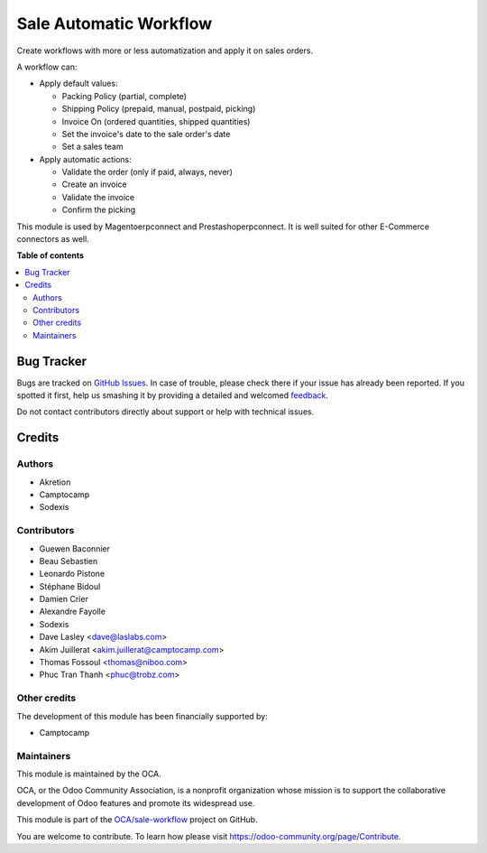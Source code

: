 =======================
Sale Automatic Workflow
=======================

.. !!!!!!!!!!!!!!!!!!!!!!!!!!!!!!!!!!!!!!!!!!!!!!!!!!!!
   !! This file is generated by oca-gen-addon-readme !!
   !! changes will be overwritten.                   !!
   !!!!!!!!!!!!!!!!!!!!!!!!!!!!!!!!!!!!!!!!!!!!!!!!!!!!

.. |badge1| image:: https://img.shields.io/badge/maturity-Beta-yellow.png
    :target: https://odoo-community.org/page/development-status
    :alt: Beta
.. |badge2| image:: https://img.shields.io/badge/licence-AGPL--3-blue.png
    :target: http://www.gnu.org/licenses/agpl-3.0-standalone.html
    :alt: License: AGPL-3
.. |badge3| image:: https://img.shields.io/badge/github-OCA%2Fsale--workflow-lightgray.png?logo=github
    :target: https://github.com/OCA/sale-workflow/tree/14.0/sale_automatic_workflow
    :alt: OCA/sale-workflow
.. |badge4| image:: https://img.shields.io/badge/weblate-Translate%20me-F47D42.png
    :target: https://translation.odoo-community.org/projects/sale-workflow-14-0/sale-workflow-14-0-sale_automatic_workflow
    :alt: Translate me on Weblate
.. |badge5| image:: https://img.shields.io/badge/runbot-Try%20me-875A7B.png
    :target: https://runbot.odoo-community.org/runbot/167/14.0
    :alt: Try me on Runbot

|badge1| |badge2| |badge3| |badge4| |badge5| 

Create workflows with more or less automatization and apply it on sales
orders.

A workflow can:

- Apply default values:

  * Packing Policy (partial, complete)
  * Shipping Policy (prepaid, manual, postpaid, picking)
  * Invoice On (ordered quantities, shipped quantities)
  * Set the invoice's date to the sale order's date
  * Set a sales team

- Apply automatic actions:

  * Validate the order (only if paid, always, never)
  * Create an invoice
  * Validate the invoice
  * Confirm the picking

This module is used by Magentoerpconnect and Prestashoperpconnect.
It is well suited for other E-Commerce connectors as well.

**Table of contents**

.. contents::
   :local:

Bug Tracker
===========

Bugs are tracked on `GitHub Issues <https://github.com/OCA/sale-workflow/issues>`_.
In case of trouble, please check there if your issue has already been reported.
If you spotted it first, help us smashing it by providing a detailed and welcomed
`feedback <https://github.com/OCA/sale-workflow/issues/new?body=module:%20sale_automatic_workflow%0Aversion:%2014.0%0A%0A**Steps%20to%20reproduce**%0A-%20...%0A%0A**Current%20behavior**%0A%0A**Expected%20behavior**>`_.

Do not contact contributors directly about support or help with technical issues.

Credits
=======

Authors
~~~~~~~

* Akretion
* Camptocamp
* Sodexis

Contributors
~~~~~~~~~~~~

* Guewen Baconnier
* Beau Sebastien
* Leonardo Pistone
* Stéphane Bidoul
* Damien Crier
* Alexandre Fayolle
* Sodexis
* Dave Lasley <dave@laslabs.com>
* Akim Juillerat <akim.juillerat@camptocamp.com>
* Thomas Fossoul <thomas@niboo.com>
* Phuc Tran Thanh <phuc@trobz.com>

Other credits
~~~~~~~~~~~~~

The development of this module has been financially supported by:

* Camptocamp

Maintainers
~~~~~~~~~~~

This module is maintained by the OCA.

.. image:: https://odoo-community.org/logo.png
   :alt: Odoo Community Association
   :target: https://odoo-community.org

OCA, or the Odoo Community Association, is a nonprofit organization whose
mission is to support the collaborative development of Odoo features and
promote its widespread use.

This module is part of the `OCA/sale-workflow <https://github.com/OCA/sale-workflow/tree/14.0/sale_automatic_workflow>`_ project on GitHub.

You are welcome to contribute. To learn how please visit https://odoo-community.org/page/Contribute.
